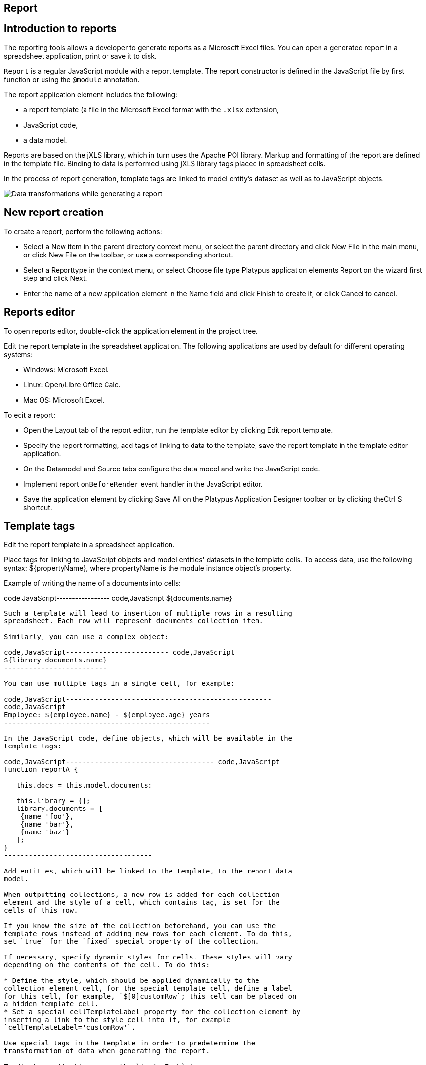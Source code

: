 [[report]]
Report
------

[[introduction-to-reports]]
Introduction to reports
-----------------------

The reporting tools allows a developer to generate reports as a
Microsoft Excel files. You can open a generated report in a spreadsheet
application, print or save it to disk.

`Report` is a regular JavaScript module with a report template. The
report constructor is defined in the JavaScript file by first function
or using the `@module` annotation.

The report application element includes the following:

* a report template (a file in the Microsoft Excel format with the
`.xlsx` extension,
* JavaScript code,
* a data model.

Reports are based on the jXLS library, which in turn uses the Apache POI
library. Markup and formatting of the report are defined in the template
file. Binding to data is performed using jXLS library tags placed in
spreadsheet cells.

In the process of report generation, template tags are linked to model
entity's dataset as well as to JavaScript objects.

image:images/reportsFlow.png[Data transformations while generating a
report]

[[new-report-creation]]
New report creation
-------------------

To create a report, perform the following actions:

* Select a New item in the parent directory context menu, or select the
parent directory and click New Filе in the main menu, or click New File
on the toolbar, or use a corresponding shortcut.
* Select a Reporttype in the context menu, or select Choose file type
Platypus application elements Report on the wizard first step and click
Next.
* Enter the name of a new application element in the Name field and
click Finish to create it, or click Cancel to cancel.

[[reports-editor]]
Reports editor
--------------

To open reports editor, double-click the application element in the
project tree.

Edit the report template in the spreadsheet application. The following
applications are used by default for different operating systems:

* Windows: Microsoft Excel.
* Linux: Open/Libre Office Calc.
* Mac OS: Microsoft Excel.

To edit a report:

* Open the Layout tab of the report editor, run the template editor by
clicking Edit report template.
* Specify the report formatting, add tags of linking to data to the
template, save the report template in the template editor application.
* On the Datamodel and Source tabs configure the data model and write
the JavaScript code.
* Implement report `onBeforeRender` event handler in the JavaScript
editor.
* Save the application element by clicking Save All on the Platypus
Application Designer toolbar or by clicking theCtrl S shortcut.

[[template-tags]]
Template tags
-------------

Edit the report template in a spreadsheet application.

Place tags for linking to JavaScript objects and model entities'
datasets in the template cells. To access data, use the following
syntax: $\{propertyName}, where propertyName is the module instance
object's property.

Example of writing the name of a documents into cells:

code,JavaScript----------------- code,JavaScript
${documents.name}
-----------------

Such a template will lead to insertion of multiple rows in a resulting
spreadsheet. Each row will represent documents collection item.

Similarly, you can use a complex object:

code,JavaScript------------------------- code,JavaScript
${library.documents.name}
-------------------------

You can use multiple tags in a single cell, for example:

code,JavaScript--------------------------------------------------
code,JavaScript
Employee: ${employee.name} - ${employee.age} years
--------------------------------------------------

In the JavaScript code, define objects, which will be available in the
template tags:

code,JavaScript------------------------------------ code,JavaScript
function reportA {
   
   this.docs = this.model.documents;

   this.library = {};
   library.documents = [
    {name:'foo'}, 
    {name:'bar'},
    {name:'baz'}
   ];
}
------------------------------------

Add entities, which will be linked to the template, to the report data
model.

When outputting collections, a new row is added for each collection
element and the style of a cell, which contains tag, is set for the
cells of this row.

If you know the size of the collection beforehand, you can use the
template rows instead of adding new rows for each element. To do this,
set `true` for the `fixed` special property of the collection.

If necessary, specify dynamic styles for cells. These styles will vary
depending on the contents of the cell. To do this:

* Define the style, which should be applied dynamically to the
collection element cell, for the special template cell, define a label
for this cell, for example, `$[0]customRow`; this cell can be placed on
a hidden template cell.
* Set a special cellTemplateLabel property for the collection element by
inserting a link to the style cell into it, for example
`cellTemplateLabel='customRow'`.

Use special tags in the template in order to predetermine the
transformation of data when generating the report.

To display collections, use the `jx:forEach` tag:

code,JavaScript----------------------------------------------------
code,JavaScript
<jx:forEach items="${departments}" var="department">
  ${department.name} | ${department.chief}
</jx:forEach>
----------------------------------------------------

The `jx` tags may be embedded into each other. If you place opening and
closing tags on the same row, columns in this row will be duplicated.
Place the `jx:forEach` and `jx:forEach` tags on different rows to enable
duplication of rows between these tags. Other cells in rows, which
contain opening and closing tags, will be ignored.

The `jx:forEach` tag allows grouping of collection data by one of the
properties. To arrange grouping, use the groupBy and groupOrder,
attributes, which determine the property to be used for grouping data
and the order of outputting groups, for example:

code,JavaScript----------------------------------------------------
code,JavaScript
<jx:forEach items="${employees}" groupBy="age">
  Age: ${group.item.age}
  <jx:forEach items="${group.items}" var="employee">
    ${employee.name} |
    ${employee.payment} |
    ${employee.bonus}
  </jx:forEach>
</jx:forEach>
----------------------------------------------------

In this example, we group employees by age. When grouping, a new group
object is created in the context of the cycle. This object contains two
properties: item, which is the current group, and items, which is the
collection of all objects in the group.

By default, if the groupOrder attribute is not present when grouping,
the original order of items in the collection is maintained. Use the
groupOrder attribute and assign `asc` and `desc` values for forward and
reverse sorting to this attribute.

If the groupBy attribute is used in the `jx:forEach` tag, the var
attribute is ignored.

Use the select attribute to determine elements of the collection which
should be included into the report. In the example below, we include
only employees with salary greater than 2000 into the report:

code,JavaScript------------------------------------------------------------------------------------
code,JavaScript
<jx:forEach items="${employees}" var="employee" select="${employee.payment > 2000}">
 ${employee.name} | ${employee.payment} | ${employee.bonus}
</jx:forEach>
------------------------------------------------------------------------------------

To get access to the index of the current collection element, use the
varStatus, attribute and set the name of the object, to which the status
object will be assigned, for this attribute. The status object have only
an index property, for example:

code,JavaScript-------------------------------------------------------------------
code,JavaScript
<jx:forEach items="${employees}" var="employee" varStatus="status">
 | ${status.index} 
 | ${employee.name} 
 | ${employee.payment} 
 | ${employee.bonus}
</jx:forEach>
-------------------------------------------------------------------

Use the `jx:if` tag to control output depending on the condition:

code,JavaScript---------------------------------------------------
code,JavaScript
<jx:if test="${department.chief.payment > 2000.0}">
Chief Name: ${department.chief.name}
</jx:if>
---------------------------------------------------

You can use the `jx:if` tag to show or hide columns; to do this, place
opening and closing tags in the same row — when exporting data, columns
contained in the body of the tag will be displayed or hidden.

Use the `jx:outline` tag to group rows:

code,JavaScript------------------------- code,JavaScript
<jx:outline>
   //any rows can go here
</jx:outline>
-------------------------

The `jx:outline` tag has an optional detail attribute, which determines
the state of the row group. By default, it is set to `false`, which
means that the row group will be hidden.

[[report-api]]
Report API
----------

To generate a report, create a report object by passing the required
report identifier to the constructor name.

Use the report object:

* Create an report instance using either `Report` or server report proxy
by `ServerReport` constuctors. Use `ServerReport` constructor for a
report generated on the server side.
* Display a report by calling the show method. The report will be
downloaded and a command to open it will be executed.
* Send the report to print by calling the print method.
* Save the report file to disk by calling the save method; pass the path
of the file, to which the report should be saved, as a parameters.

_______________________________________________________________________________________________________________________________________________________________________________________________
*Note*

When executing the report in the HTML5 browser client, calling the
show(), print(), and save(reportPath) methods lead to the same results —
the report file will be downloaded by your browser.
_______________________________________________________________________________________________________________________________________________________________________________________________

In the example below, the report is generated on client side by desktop
appliction:

code,JavaScript-----------------------------------------------------------
code,JavaScript
var r = new Report('DocumentReport');
r.params.documentCategory = 'business'; // update the model
r.show(); // show report
-----------------------------------------------------------

To execute the report on the server side (from a HTML5 browser or a
desktop client):

code,JavaScript----------------------------------------------------------
code,JavaScript
/*
 * @module
 * @public
 */
function DocumentReport(){
    var self = this, model = self.model;
    // take parameter's value from self property.
    model.params.documentCategory = self.documentCategory;
    // ...
}

var r = new ServerReport('DocumentReport');
// provide some property to be taken as a model parameter
// by the report at the server side
r.documentCategory = 'business'; 
// Transfer the report's properties and download a report
r.show();
----------------------------------------------------------

Report's JavaScript code prepares data for displaying, calculating new
data, etc.

* Write code in the report's constructor to perform initialization.
* Add code in the `onBeforeRender` event hanler function, which will be
invoked before starting the generation of report, when client calls the
show, print, or save methods.
* For server-side reports think about what data should be transferred to
the server side and provide properties of report proxy before calling
`show()` method.

The report events:

[cols="<,<,<",options="header",]
|=======================================================================
|Event |Handler parameters |Description
|`onBeforeRender` |`evt` — an event object |Is called before starting
the generation of the report
|=======================================================================
